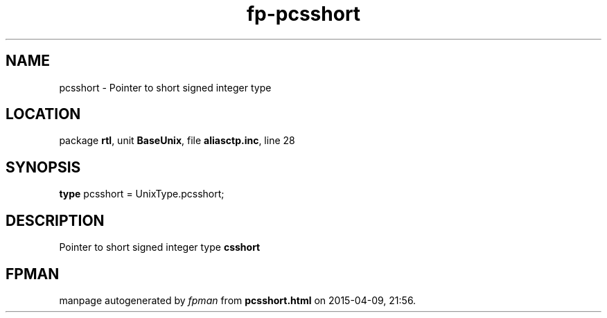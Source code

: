 .\" file autogenerated by fpman
.TH "fp-pcsshort" 3 "2014-03-14" "fpman" "Free Pascal Programmer's Manual"
.SH NAME
pcsshort - Pointer to short signed integer type
.SH LOCATION
package \fBrtl\fR, unit \fBBaseUnix\fR, file \fBaliasctp.inc\fR, line 28
.SH SYNOPSIS
\fBtype\fR pcsshort = UnixType.pcsshort;
.SH DESCRIPTION
Pointer to short signed integer type \fBcsshort\fR


.SH FPMAN
manpage autogenerated by \fIfpman\fR from \fBpcsshort.html\fR on 2015-04-09, 21:56.

